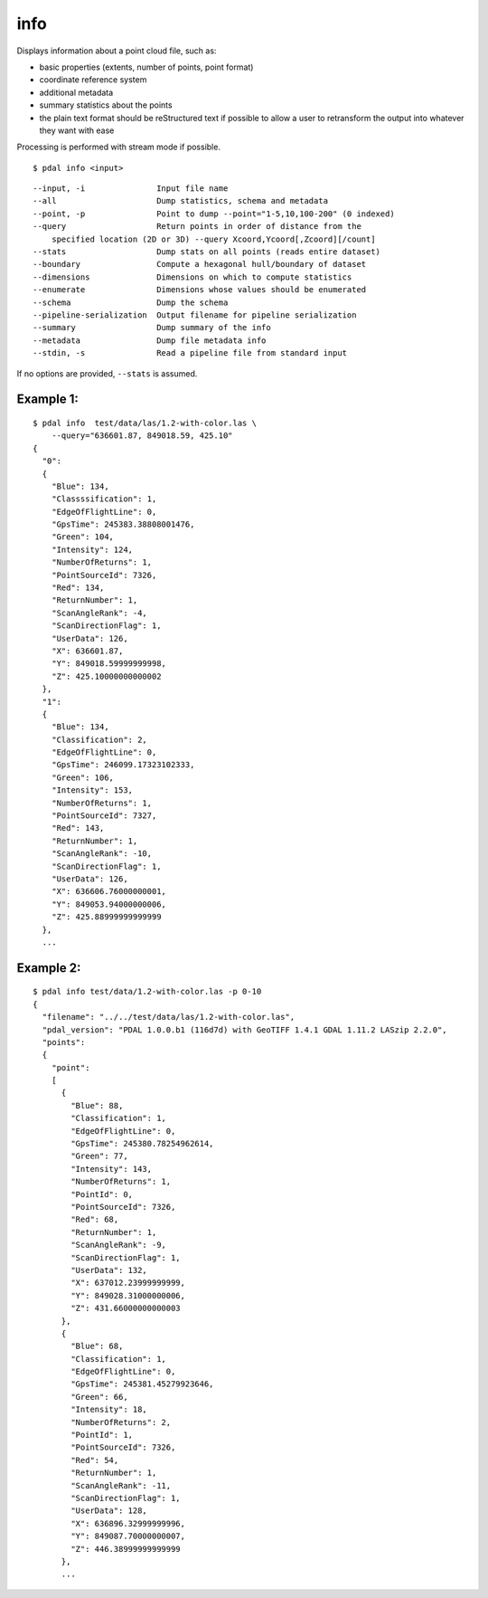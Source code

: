 .. _info_command:

********************************************************************************
info
********************************************************************************

Displays information about a point cloud file, such as:

* basic properties (extents, number of points, point format)
* coordinate reference system
* additional metadata
* summary statistics about the points
* the plain text format should be reStructured text if possible to allow a user
  to retransform the output into whatever they want with ease

Processing is performed with stream mode if possible.

::

    $ pdal info <input>

::

  --input, -i               Input file name
  --all                     Dump statistics, schema and metadata
  --point, -p               Point to dump --point="1-5,10,100-200" (0 indexed)
  --query                   Return points in order of distance from the
      specified location (2D or 3D) --query Xcoord,Ycoord[,Zcoord][/count]
  --stats                   Dump stats on all points (reads entire dataset)
  --boundary                Compute a hexagonal hull/boundary of dataset
  --dimensions              Dimensions on which to compute statistics
  --enumerate               Dimensions whose values should be enumerated
  --schema                  Dump the schema
  --pipeline-serialization  Output filename for pipeline serialization
  --summary                 Dump summary of the info
  --metadata                Dump file metadata info
  --stdin, -s               Read a pipeline file from standard input

If no options are provided, ``--stats`` is assumed.

Example 1:
^^^^^^^^^^^^

::

    $ pdal info  test/data/las/1.2-with-color.las \
        --query="636601.87, 849018.59, 425.10"
    {
      "0":
      {
        "Blue": 134,
        "Classssification": 1,
        "EdgeOfFlightLine": 0,
        "GpsTime": 245383.38808001476,
        "Green": 104,
        "Intensity": 124,
        "NumberOfReturns": 1,
        "PointSourceId": 7326,
        "Red": 134,
        "ReturnNumber": 1,
        "ScanAngleRank": -4,
        "ScanDirectionFlag": 1,
        "UserData": 126,
        "X": 636601.87,
        "Y": 849018.59999999998,
        "Z": 425.10000000000002
      },
      "1":
      {
        "Blue": 134,
        "Classification": 2,
        "EdgeOfFlightLine": 0,
        "GpsTime": 246099.17323102333,
        "Green": 106,
        "Intensity": 153,
        "NumberOfReturns": 1,
        "PointSourceId": 7327,
        "Red": 143,
        "ReturnNumber": 1,
        "ScanAngleRank": -10,
        "ScanDirectionFlag": 1,
        "UserData": 126,
        "X": 636606.76000000001,
        "Y": 849053.94000000006,
        "Z": 425.88999999999999
      },
      ...

Example 2:
^^^^^^^^^^

::

    $ pdal info test/data/1.2-with-color.las -p 0-10
    {
      "filename": "../../test/data/las/1.2-with-color.las",
      "pdal_version": "PDAL 1.0.0.b1 (116d7d) with GeoTIFF 1.4.1 GDAL 1.11.2 LASzip 2.2.0",
      "points":
      {
        "point":
        [
          {
            "Blue": 88,
            "Classification": 1,
            "EdgeOfFlightLine": 0,
            "GpsTime": 245380.78254962614,
            "Green": 77,
            "Intensity": 143,
            "NumberOfReturns": 1,
            "PointId": 0,
            "PointSourceId": 7326,
            "Red": 68,
            "ReturnNumber": 1,
            "ScanAngleRank": -9,
            "ScanDirectionFlag": 1,
            "UserData": 132,
            "X": 637012.23999999999,
            "Y": 849028.31000000006,
            "Z": 431.66000000000003
          },
          {
            "Blue": 68,
            "Classification": 1,
            "EdgeOfFlightLine": 0,
            "GpsTime": 245381.45279923646,
            "Green": 66,
            "Intensity": 18,
            "NumberOfReturns": 2,
            "PointId": 1,
            "PointSourceId": 7326,
            "Red": 54,
            "ReturnNumber": 1,
            "ScanAngleRank": -11,
            "ScanDirectionFlag": 1,
            "UserData": 128,
            "X": 636896.32999999996,
            "Y": 849087.70000000007,
            "Z": 446.38999999999999
          },
          ...

